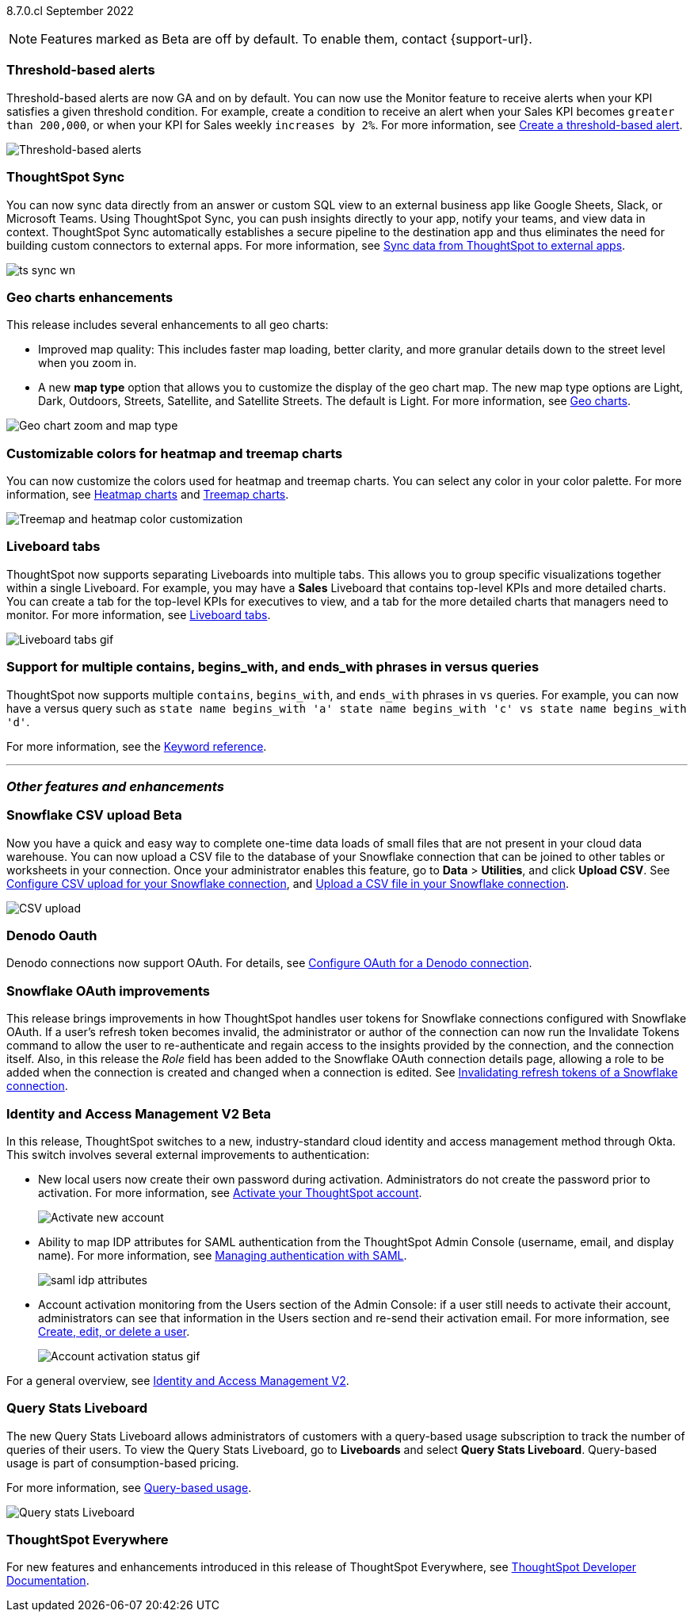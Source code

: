 ifndef::pendo-links[]
[label label-dep]#8.7.0.cl# September 2022
endif::[]
ifdef::pendo-links[]
[label label-dep-whats-new]#8.7.0.cl#
[month-year-whats-new]#September 2022#
endif::[]

ifndef::pendo-links[]
NOTE: Features marked as [.badge.badge-update-note]#Beta# are off by default. To enable them, contact {support-url}.
endif::[]
ifndef::free-trial-feature[]
ifdef::pendo-links[]
NOTE: Features marked as [.badge.badge-update-whats-new]#Beta# are off by default. To enable them, contact {support-url}.
endif::[]
endif::free-trial-feature[]
[#primary-8-7-0-cl]

// NOTE: reorder if necessary. most impactful business user at the top, but move around so not 10 gifs in a row

[#8-7-0-cl-threshold-alerts]
[discrete]
=== Threshold-based alerts

Threshold-based alerts are now GA and on by default. You can now use the Monitor feature to receive alerts when your KPI satisfies a given threshold condition. For example, create a condition to receive an alert when your Sales KPI becomes `greater than 200,000`, or when your KPI for Sales weekly `increases by 2%`.
For more information,
ifndef::pendo-links[]
see xref:monitor.adoc#threshold-based-alert[Create a threshold-based alert].
endif::[]
ifdef::pendo-links[]
see xref:monitor.adoc#threshold-based-alert[Create a threshold-based alert,window=_blank].
endif::[]

// email at the end needs to be a bit longer. the playbar needs to appear when the zoom is there

image::monitor-threshold-alerts.gif[Threshold-based alerts]

[#8-7-0-cl-sync]
[discrete]
=== ThoughtSpot Sync

// Naomi

// move to business user section. probably near the top

// need to make a decision about whether to include this. note that this will be enabled shortly after GA/ where to look for it? have a separate pendo for this specific feature?

//  document as beta until mid-september when the flag is removed (about a week after planned upgrade). no tile view or scheduling included in 8.7 release

You can now sync data directly from an answer or custom SQL view to an external business app like Google Sheets, Slack, or Microsoft Teams. Using ThoughtSpot Sync, you can push insights directly to your app, notify your teams, and view data in context. ThoughtSpot Sync automatically establishes a secure pipeline to the destination app and thus eliminates the need for building custom connectors to external apps. For more information,
ifndef::pendo-links[]
see xref:thoughtspot-sync.adoc[Sync data from ThoughtSpot to external apps].
endif::[]
ifdef::pendo-links[]
see xref:thoughtspot-sync.adoc[Sync data from ThoughtSpot to external apps,window=_blank].
endif::[]

image:ts-sync-wn.png[]

[#8-7-0-cl-geo-maps]
[discrete]
=== Geo charts enhancements

This release includes several enhancements to all geo charts:

* Improved map quality: This includes faster map loading, better clarity, and more granular details down to the street level when you zoom in.
* A new *map type* option that allows you to customize the display of the geo chart map. The new map type options are Light, Dark, Outdoors, Streets, Satellite, and Satellite Streets. The default is Light.
For more information,
ifndef::pendo-links[]
see xref:chart-geo.adoc[Geo charts].
endif::[]
ifdef::pendo-links[]
see xref:chart-geo.adoc[Geo charts,window=_blank].
endif::[]

image::geo-chart-zoom-map-type.gif[Geo chart zoom and map type]

// ask manan about the background maps line -- is there precedent for the background maps being different quality? do we need to distinguish between background maps at all?

[#8-7-0-cl-treemap-heatmap]
[discrete]
=== Customizable colors for heatmap and treemap charts

You can now customize the colors used for heatmap and treemap charts. You can select any color in your color palette.
For more information,
ifndef::pendo-links[]
see xref:chart-heatmap.adoc[Heatmap charts] and xref:chart-treemap.adoc[Treemap charts].
endif::[]
ifdef::pendo-links[]
see xref:chart-heatmap.adoc[Heatmap charts,window=_blank] and xref:chart-treemap.adoc[Treemap charts,window=_blank].
endif::[]

image::treemap-new-color.png[Treemap and heatmap color customization]

[#8-7-0-cl-tabs]
[discrete]
=== Liveboard tabs

ThoughtSpot now supports separating Liveboards into multiple tabs. This allows you to group specific visualizations together within a single Liveboard. For example, you may have a *Sales* Liveboard that contains top-level KPIs and more detailed charts. You can create a tab for the top-level KPIs for executives to view, and a tab for the more detailed charts that managers need to monitor.
For more information,
ifndef::pendo-links[]
see xref:liveboard-tabs.adoc[Liveboard tabs].
endif::[]
ifdef::pendo-links[]
see xref:liveboard-tabs.adoc[Liveboard tabs,window=_blank].
endif::[]

image::liveboard-tabs.gif[Liveboard tabs gif]

////
[#8-7-0-cl-kpi]
[discrete]
=== KPI anomaly

// Naomi -- internal-only for 8.7.

// KPI explain changes planned to be beta release in 8.8.0.cl, KPI anomaly detection still POC

// still image

////


////
removing per pm (alok yadav)
[#8-7-0-cl-or-contains]
[discrete]
=== Support for OR in contains operator

ThoughtSpot now offers the option to combine multiple `contains` clauses in the same search with `OR`, instead of combining them with `AND`, which is the default. For example, with the optional new `OR` behavior, the query `country name contains 'a' country name contains 'b'` returns results such as `Azerbaijan`, `Bahrain`, `North America`, and `Canada`. With the default `AND` behavior, that search returns `Azerbaijan` and `Bahrain`, but *_not_* `North America` or `Canada`.
For more information,
ifndef::pendo-links[]
see the xref:keywords.adoc#contains[Keyword reference].
endif::[]
ifdef::pendo-links[]
see the xref:keywords.adoc#contains[Keyword reference,window=_blank].
endif::[]

To enable this feature, contact {support-url}.
////

[#8-7-0-cl-vs]
[discrete]
=== Support for multiple contains, begins_with, and ends_with phrases in versus queries
ThoughtSpot now supports multiple `contains`, `begins_with`, and `ends_with` phrases in `vs` queries. For example, you can now have a versus query such as `state name begins_with 'a' state name begins_with 'c' vs state name begins_with 'd'`.

For more information,
ifndef::pendo-links[]
see the xref:keywords.adoc#vs[Keyword reference].
endif::[]
ifdef::pendo-links[]
see the xref:keywords.adoc#vs[Keyword reference,window=_blank].
endif::[]

'''
[#secondary-8-7-0-cl]
[discrete]
=== _Other features and enhancements_

ifndef::free-trial-feature[]
ifdef::pendo-links[]
[#8-7-0-cl-snowflake-csv]
[discrete]
=== Snowflake CSV upload [.badge.badge-update-whats-new]#Beta#
endif::[]
ifndef::pendo-links[]
[#8-7-0-cl-snowflake-csv]
[discrete]
=== Snowflake CSV upload [.badge.badge-update]#Beta#
endif::[]
Now you have a quick and easy way to complete one-time data loads of small files that are not present in your cloud data warehouse. You can now upload a CSV file to the database of your Snowflake connection that can be joined to other tables or worksheets in your connection. Once your administrator enables this feature, go to *Data* > *Utilities*, and click *Upload CSV*.
ifndef::pendo-links[]
See xref:connections-snowflake-csv-upload-config.adoc[Configure CSV upload for your Snowflake connection],
endif::[]
ifdef::pendo-links[]
See xref:connections-snowflake-csv-upload-config.adoc[Configure CSV upload for your Snowflake connection,window=_blank],
endif::[]
ifndef::pendo-links[]
and xref:connections-snowflake-csv-upload.adoc[Upload a CSV file in your Snowflake connection].
endif::[]
ifdef::pendo-links[]
and xref:connections-snowflake-csv-upload.adoc[Upload a CSV file in your Snowflake connection,window=_blank].
endif::[]

image::csv-upload-app.png[CSV upload]

// add a line about the use case -- maybe a bit mmore 'friendly'?
endif::free-trial-feature[]

[#8-7-0-cl-denodo-oauth]
[discrete]
=== Denodo Oauth
Denodo connections now support OAuth. For details,
ifndef::pendo-links[]
see xref:connections-denodo-oauth.adoc[Configure OAuth for a Denodo connection].
endif::[]
ifdef::pendo-links[]
see xref:connections-denodo-oauth.adoc[Configure OAuth for a Denodo connection,window=_blank].
endif::[]
// Mark

// no image

[#8-7-0-cl-snowflake-oauth]
[discrete]
=== Snowflake OAuth improvements

This release brings improvements in how ThoughtSpot handles user tokens for Snowflake connections configured with Snowflake OAuth. If a user's refresh token becomes invalid, the administrator or author of the connection can now run the Invalidate Tokens command to allow the user to re-authenticate and regain access to the insights provided by the connection, and the connection itself. Also, in this release the _Role_ field has been added to the Snowflake OAuth connection details page, allowing a role to be added when the connection is created and changed when a connection is edited.
ifndef::pendo-links[]
See xref:connections-snowflake-edit.adoc#invalidate-tokens[Invalidating refresh tokens of a Snowflake connection].
endif::[]
ifdef::pendo-links[]
see xref:connections-snowflake-edit.adoc#invalidate-tokens[Invalidating refresh tokens of a Snowflake connection,window=_blank].
endif::[]

// Mark

[#8-7-0-cl-okta]
ifndef::free-trial-feature[]
ifdef::pendo-links[]
[discrete]
=== Identity and Access Management V2 [.badge.badge-update-whats-new]#Beta#
endif::[]
ifndef::pendo-links[]
[discrete]
=== Identity and Access Management V2 [.badge.badge-update]#Beta#
endif::[]

In this release, ThoughtSpot switches to a new, industry-standard cloud identity and access management method through Okta. This switch involves several external improvements to authentication:

* New local users now create their own password during activation. Administrators do not create the password prior to activation. For more information,
ifndef::pendo-links[]
see xref:user-account-activation-okta.adoc[Activate your ThoughtSpot account].
endif::[]
ifdef::pendo-links[]
see xref:user-account-activation-okta.adoc[Activate your ThoughtSpot account,window=_blank].
endif::[]
+
image::okta-activate-account.png[Activate new account]
* Ability to map IDP attributes for SAML authentication from the ThoughtSpot Admin Console (username, email, and display name). For more information,
ifndef::pendo-links[]
see xref:authentication-integration.adoc[Managing authentication with SAML].
endif::[]
ifdef::pendo-links[]
see xref:authentication-integration.adoc[Managing authentication with SAML,window=_blank].
endif::[]
+
image::saml-idp-attributes.gif[]
* Account activation monitoring from the Users section of the Admin Console: if a user still needs to activate their account, administrators can see that information in the Users section and re-send their activation email. For more information,
ifndef::pendo-links[]
see xref:user-management.adoc[Create, edit, or delete a  user].
endif::[]
ifdef::pendo-links[]
see xref:user-management.adoc[Create, edit, or delete a  user,window=_blank].
endif::[]
+
image::user-account-activation-status.gif[Account activation status gif]

For a general overview,
ifndef::pendo-links[]
see xref:okta-iam.adoc[Identity and Access Management V2].
endif::[]
ifdef::pendo-links[]
see xref:okta-iam.adoc[Identity and Access Management V2,window=_blank].
endif::[]

endif::free-trial-feature[]

ifndef::free-trial-feature[]
[#8-7-0-cl-query-stats-liveboard]
[discrete]
=== Query Stats Liveboard

The new Query Stats Liveboard allows administrators of customers with a query-based usage subscription to track the number of queries of their users. To view the Query Stats Liveboard, go to *Liveboards* and select *Query Stats Liveboard*. Query-based usage is part of consumption-based pricing.

For more information, see xref:consumption-pricing-query-based.adoc[Query-based usage].

image::query-stats-liveboard.png[Query stats Liveboard]

// Mark
endif::free-trial-feature[]

ifndef::free-trial-feature[]
[discrete]
=== ThoughtSpot Everywhere

For new features and enhancements introduced in this release of ThoughtSpot Everywhere, see https://developers.thoughtspot.com/docs/?pageid=whats-new[ThoughtSpot Developer Documentation^].
endif::[]